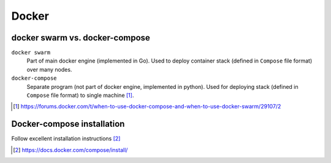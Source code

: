 #######
Docker
#######

docker swarm vs. docker-compose
################################

``docker swarm``
	Part of main docker engine (implemented in Go). Used to deploy container stack (defined in ``Compose`` file format) over many nodes.

``docker-compose``
	Separate program (not part of docker engine, implemented in python). Used for deploying stack (defined in ``Compose`` file format) to single machine [#]_.

.. [#] https://forums.docker.com/t/when-to-use-docker-compose-and-when-to-use-docker-swarm/29107/2

Docker-compose installation
###############################

Follow excellent installation instructions [#]_

.. [#] https://docs.docker.com/compose/install/
